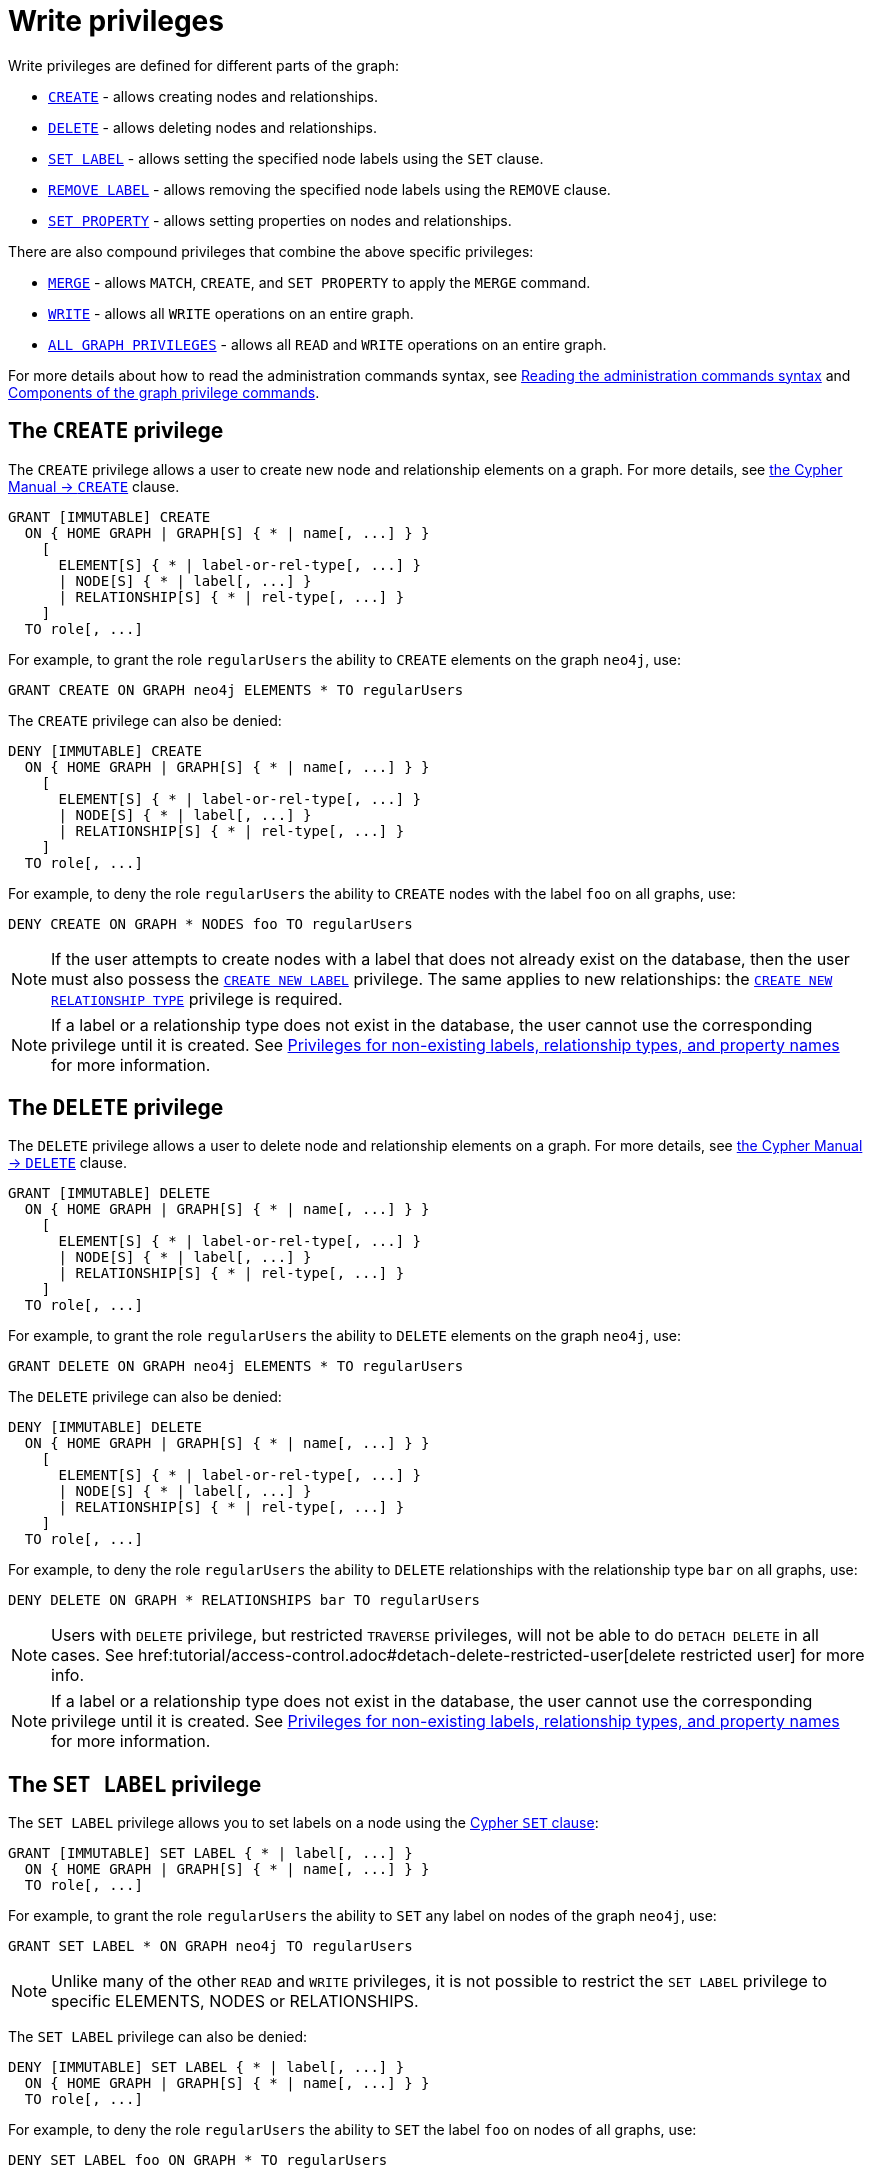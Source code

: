 :description: How to use Cypher to manage write privileges on graphs.
:page-role: enterprise-edition aura-db-business-critical aura-db-dedicated

////
[source, cypher, role=test-setup]
----
CREATE ROLE regularUsers;
----
////

[[access-control-privileges-writes]]
= Write privileges

Write privileges are defined for different parts of the graph:

* <<access-control-privileges-writes-create, `CREATE`>> - allows creating nodes and relationships.
* <<access-control-privileges-writes-delete, `DELETE`>> - allows deleting nodes and relationships.
* <<access-control-privileges-writes-set-label, `SET LABEL`>> - allows setting the specified node labels using the `SET` clause.
* <<access-control-privileges-writes-remove-label, `REMOVE LABEL`>> - allows removing the specified node labels using the `REMOVE` clause.
* <<access-control-privileges-writes-set-property, `SET PROPERTY`>> - allows setting properties on nodes and relationships.

There are also compound privileges that combine the above specific privileges:

* <<access-control-privileges-writes-merge, `MERGE`>> - allows `MATCH`, `CREATE`, and `SET PROPERTY` to apply the `MERGE` command.
* <<access-control-privileges-writes-write, `WRITE`>> - allows all `WRITE` operations on an entire graph.
* <<access-control-privileges-writes-all, `ALL GRAPH PRIVILEGES`>> - allows all `READ` and `WRITE` operations on an entire graph.

For more details about how to read the administration commands syntax, see xref:database-administration/syntax.adoc#administration-syntax-reading[Reading the administration commands syntax] and xref:authentication-authorization/manage-privileges.adoc#components-of-the-graph-privilege-commands[Components of the graph privilege commands].

[[access-control-privileges-writes-create]]
== The `CREATE` privilege

The `CREATE` privilege allows a user to create new node and relationship elements on a graph.
For more details, see link:{neo4j-docs-base-uri}/cypher-manual/{page-version}/clauses/create/[the Cypher Manual -> `CREATE`] clause.

[source, syntax, role="noheader"]
----
GRANT [IMMUTABLE] CREATE
  ON { HOME GRAPH | GRAPH[S] { * | name[, ...] } }
    [
      ELEMENT[S] { * | label-or-rel-type[, ...] }
      | NODE[S] { * | label[, ...] }
      | RELATIONSHIP[S] { * | rel-type[, ...] }
    ]
  TO role[, ...]
----

For example, to grant the role `regularUsers` the ability to `CREATE` elements on the graph `neo4j`, use:

[source, cypher, role=noplay]
----
GRANT CREATE ON GRAPH neo4j ELEMENTS * TO regularUsers
----

The `CREATE` privilege can also be denied:

[source, syntax, role="noheader"]
----
DENY [IMMUTABLE] CREATE
  ON { HOME GRAPH | GRAPH[S] { * | name[, ...] } }
    [
      ELEMENT[S] { * | label-or-rel-type[, ...] }
      | NODE[S] { * | label[, ...] }
      | RELATIONSHIP[S] { * | rel-type[, ...] }
    ]
  TO role[, ...]
----

For example, to deny the role `regularUsers` the ability to `CREATE` nodes with the label `foo` on all graphs, use:

[source, cypher, role=noplay]
----
DENY CREATE ON GRAPH * NODES foo TO regularUsers
----

[NOTE]
====
If the user attempts to create nodes with a label that does not already exist on the database, then the user must also possess the xref:authentication-authorization/database-administration.adoc#access-control-database-administration-tokens[`CREATE NEW LABEL`] privilege.
The same applies to new relationships: the xref:authentication-authorization/database-administration.adoc#access-control-database-administration-tokens[`CREATE NEW RELATIONSHIP TYPE`] privilege is required.
====

[NOTE]
====
If a label or a relationship type does not exist in the database, the user cannot use the corresponding privilege until it is created.
See xref:authentication-authorization/limitations.adoc#access-control-limitations-non-existing-labels[Privileges for non-existing labels, relationship types, and property names] for more information.
====


[[access-control-privileges-writes-delete]]
== The `DELETE` privilege

The `DELETE` privilege allows a user to delete node and relationship elements on a graph.
For more details, see link:{neo4j-docs-base-uri}/cypher-manual/{page-version}/clauses/delete/[the Cypher Manual -> `DELETE`] clause.

[source, syntax, role="noheader"]
----
GRANT [IMMUTABLE] DELETE
  ON { HOME GRAPH | GRAPH[S] { * | name[, ...] } }
    [
      ELEMENT[S] { * | label-or-rel-type[, ...] }
      | NODE[S] { * | label[, ...] }
      | RELATIONSHIP[S] { * | rel-type[, ...] }
    ]
  TO role[, ...]
----

For example, to grant the role `regularUsers` the ability to `DELETE` elements on the graph `neo4j`, use:

[source, cypher, role=noplay]
----
GRANT DELETE ON GRAPH neo4j ELEMENTS * TO regularUsers
----

The `DELETE` privilege can also be denied:

[source, syntax, role="noheader"]
----
DENY [IMMUTABLE] DELETE
  ON { HOME GRAPH | GRAPH[S] { * | name[, ...] } }
    [
      ELEMENT[S] { * | label-or-rel-type[, ...] }
      | NODE[S] { * | label[, ...] }
      | RELATIONSHIP[S] { * | rel-type[, ...] }
    ]
  TO role[, ...]
----

For example, to deny the role `regularUsers` the ability to `DELETE` relationships with the relationship type `bar` on all graphs, use:

[source, cypher, role=noplay]
----
DENY DELETE ON GRAPH * RELATIONSHIPS bar TO regularUsers
----

[NOTE]
====
Users with `DELETE` privilege, but restricted `TRAVERSE` privileges, will not be able to do `DETACH DELETE` in all cases.
See href:tutorial/access-control.adoc#detach-delete-restricted-user[delete restricted user] for more info.
====

[NOTE]
====
If a label or a relationship type does not exist in the database, the user cannot use the corresponding privilege until it is created.
See xref:authentication-authorization/limitations.adoc#access-control-limitations-non-existing-labels[Privileges for non-existing labels, relationship types, and property names] for more information.
====


[[access-control-privileges-writes-set-label]]
== The `SET LABEL` privilege

The `SET LABEL` privilege allows you to set labels on a node using the link:{neo4j-docs-base-uri}/cypher-manual/{page-version}/clauses/set/#set-set-a-label-on-a-node[Cypher `SET` clause]:

[source, syntax, role="noheader"]
----
GRANT [IMMUTABLE] SET LABEL { * | label[, ...] }
  ON { HOME GRAPH | GRAPH[S] { * | name[, ...] } }
  TO role[, ...]
----

For example, to grant the role `regularUsers` the ability to `SET` any label on nodes of the graph `neo4j`, use:

[source, cypher, role=noplay]
----
GRANT SET LABEL * ON GRAPH neo4j TO regularUsers
----

[NOTE]
====
Unlike many of the other `READ` and `WRITE` privileges, it is not possible to restrict the `SET LABEL` privilege to specific +ELEMENTS+, +NODES+ or +RELATIONSHIPS+.
====

The `SET LABEL` privilege can also be denied:

[source, syntax, role="noheader"]
----
DENY [IMMUTABLE] SET LABEL { * | label[, ...] }
  ON { HOME GRAPH | GRAPH[S] { * | name[, ...] } }
  TO role[, ...]
----

For example, to deny the role `regularUsers` the ability to `SET` the label `foo` on nodes of all graphs, use:

[source, cypher, role=noplay]
----
DENY SET LABEL foo ON GRAPH * TO regularUsers
----

[NOTE]
====
If no instances of this label exist on the database, then the xref:authentication-authorization/database-administration.adoc#access-control-database-administration-tokens[`CREATE NEW LABEL`] privilege is also required.
====

[NOTE]
====
If a label does not exist in the database, the user cannot use the corresponding privilege until it is created.
See xref:authentication-authorization/limitations.adoc#access-control-limitations-non-existing-labels[Privileges for non-existing labels, relationship types, and property names] for more information.
====


[[access-control-privileges-writes-remove-label]]
== The `REMOVE LABEL` privilege

The `REMOVE LABEL` privilege allows you to remove labels from a node by using the link:{neo4j-docs-base-uri}/cypher-manual/{page-version}/clauses/remove/#remove-remove-a-label-from-a-node[Cypher `REMOVE` clause]:

[source, syntax, role="noheader"]
----
GRANT [IMMUTABLE] REMOVE LABEL { * | label[, ...] }
  ON { HOME GRAPH | GRAPH[S] { * | name[, ...] } }
  TO role[, ...]
----

For example, to grant the role `regularUsers` the ability to `REMOVE` any label from nodes of the graph `neo4j`, use:

[source, cypher, role=noplay]
----
GRANT REMOVE LABEL * ON GRAPH neo4j TO regularUsers
----

[NOTE]
====
Unlike many of the other `READ` and `WRITE` privileges, it is not possible to restrict the `REMOVE LABEL` privilege to specific +ELEMENTS+, +NODES+ or +RELATIONSHIPS+.
====

The `REMOVE LABEL` privilege can also be denied:

[source, syntax, role="noheader"]
----
DENY [IMMUTABLE] REMOVE LABEL { * | label[, ...] }
  ON { HOME GRAPH | GRAPH[S] { * | name[, ...] } }
  TO role[, ...]
----

For example, denying the role `regularUsers` the ability to remove the label `foo` from nodes of all graphs, use:

[source, cypher, role=noplay]
----
DENY REMOVE LABEL foo ON GRAPH * TO regularUsers
----

[NOTE]
====
If a label does not exist in the database, the user cannot use the corresponding privilege until it is created.
See xref:authentication-authorization/limitations.adoc#access-control-limitations-non-existing-labels[Privileges for non-existing labels, relationship types, and property names] for more information.
====


[[access-control-privileges-writes-set-property]]
== The `SET PROPERTY` privilege

The `SET PROPERTY` privilege allows a user to set a property on a node or relationship element in a graph by using the link:{neo4j-docs-base-uri}/cypher-manual/{page-version}/clauses/set/#set-set-a-property[Cypher `SET` clause]:

[source, syntax, role="noheader"]
----
GRANT [IMMUTABLE] SET PROPERTY "{" { * | property[, ...] } "}"
  ON { HOME GRAPH | GRAPH[S] { * | name[, ...] } }
    [
      ELEMENT[S] { * | label-or-rel-type[, ...] }
      | NODE[S] { * | label[, ...] }
      | RELATIONSHIP[S] { * | rel-type[, ...] }
    ]
  TO role[, ...]
----

For example, to grant the role `regularUsers` the ability to `SET` any property on all elements of the graph `neo4j`, use:

[source, cypher, role=noplay]
----
GRANT SET PROPERTY {*} ON HOME GRAPH ELEMENTS * TO regularUsers
----

The `SET PROPERTY` privilege can also be denied:

[source, syntax, role="noheader"]
----
DENY [IMMUTABLE] SET PROPERTY "{" { * | property[, ...] } "}"
  ON { HOME GRAPH | GRAPH[S] { * | name[, ...] } }
    [
      ELEMENT[S] { * | label-or-rel-type[, ...] }
      | NODE[S] { * | label[, ...] }
      | RELATIONSHIP[S] { * | rel-type[, ...] }
    ]
  TO role[, ...]
----

For example, to deny the role `regularUsers` the ability to `SET` the property `foo` on nodes with the label `bar` on all graphs, use:

[source, cypher, role=noplay]
----
DENY SET PROPERTY { foo } ON GRAPH * NODES bar TO regularUsers
----

[NOTE]
====
If the user attempts to set a property with a property name that does not already exist on the database, the user must also possess the xref:authentication-authorization/database-administration.adoc#access-control-database-administration-tokens[`CREATE NEW PROPERTY NAME`] privilege.
====

[NOTE]
====
If a label, a relationship type, or a property name does not exist in the database, the user cannot use the corresponding privilege until it is created.
See xref:authentication-authorization/limitations.adoc#access-control-limitations-non-existing-labels[Privileges for non-existing labels, relationship types, and property names] for more information.
====


[[access-control-privileges-writes-merge]]
== The `MERGE` privilege

The `MERGE` privilege is a compound privilege that combines `TRAVERSE` and `READ` (i.e. `MATCH`) with `CREATE` and `SET PROPERTY`.
This is intended to enable the use of the link:{neo4j-docs-base-uri}/cypher-manual/{page-version}/clauses/merge/[Cypher `MERGE` command], but it is also applicable to all reads and writes that require these privileges.

[source, syntax, role="noheader"]
----
GRANT [IMMUTABLE] MERGE "{" { * | property[, ...] } "}"
  ON { HOME GRAPH | GRAPH[S] { * | name[, ...] } }
    [
      ELEMENT[S] { * | label-or-rel-type[, ...] }
      | NODE[S] { * | label[, ...] }
      | RELATIONSHIP[S] { * | rel-type[, ...] }
    ]
  TO role[, ...]
----

For example, to grant the role `regularUsers` the ability to `MERGE` on all elements of the graph `neo4j`, use:

[source, cypher, role=noplay]
----
GRANT MERGE {*} ON GRAPH neo4j ELEMENTS * TO regularUsers
----

It is not possible to deny the `MERGE` privilege.
If you wish to prevent a user from creating elements and setting properties: use xref:authentication-authorization/privileges-writes.adoc#access-control-privileges-writes-create[`DENY CREATE`] or xref:authentication-authorization/privileges-writes.adoc#access-control-privileges-writes-set-property[`DENY SET PROPERTY`].

[NOTE]
====
If the user attempts to create nodes with a label that does not already exist on the database, the user must also possess the
xref:authentication-authorization/database-administration.adoc#access-control-database-administration-tokens[`CREATE NEW LABEL`] privilege.
The same applies to new relationships and properties - the
xref:authentication-authorization/database-administration.adoc#access-control-database-administration-tokens[`CREATE NEW RELATIONSHIP TYPE`] or
xref:authentication-authorization/database-administration.adoc#access-control-database-administration-tokens[`CREATE NEW PROPERTY NAME`] privileges are required.
====

[NOTE]
====
If a label, a relationship type, or a property name does not exist in the database, the user cannot use the corresponding privilege until it is created.
See xref:authentication-authorization/limitations.adoc#access-control-limitations-non-existing-labels[Privileges for non-existing labels, relationship types, and property names] for more information.
====


[[access-control-privileges-writes-write]]
== The `WRITE` privilege

The `WRITE` privilege allows the user to execute any `WRITE` command on a graph.

[source, syntax, role="noheader"]
----
GRANT [IMMUTABLE] WRITE
  ON { HOME GRAPH | GRAPH[S] { * | name[, ...] } }
  TO role[, ...]
----

For example, to grant the role `regularUsers` the ability to `WRITE` on the graph `neo4j`, use:

[source, cypher, role=noplay]
----
GRANT WRITE ON GRAPH neo4j TO regularUsers
----

[NOTE]
====
Unlike the more specific `WRITE` commands, it is not possible to restrict `WRITE` privileges to specific +ELEMENTS+, +NODES+ or +RELATIONSHIPS+.
If you wish to prevent a user from writing to a subset of database objects, a `GRANT WRITE` can be combined with more specific `DENY` commands to target these elements.
====

The `WRITE` privilege can also be denied:

[source, syntax, role="noheader"]
----
DENY [IMMUTABLE] WRITE
  ON { HOME GRAPH | GRAPH[S] { * | name[, ...] } }
  TO role[, ...]
----

For example, to deny the role `regularUsers` the ability to `WRITE` on the graph `neo4j`, use:

[source, cypher, role=noplay]
----
DENY WRITE ON GRAPH neo4j TO regularUsers
----

[NOTE]
====
Users with `WRITE` privilege but restricted `TRAVERSE` privileges will not be able to do `DETACH DELETE` in all cases.
See xref:tutorial/access-control#detach-delete-restricted-user[delete restricted user] for more info.
====


[[access-control-privileges-writes-all]]
== The `ALL GRAPH PRIVILEGES` privilege

The `ALL GRAPH PRIVILEGES` privilege allows the user to execute any command on a graph:

[source, syntax, role="noheader"]
----
GRANT [IMMUTABLE] ALL [ [ GRAPH ] PRIVILEGES ]
  ON { HOME GRAPH | GRAPH[S] { * | name[, ...] } }
  TO role[, ...]
----

For example, to grant the role `regularUsers` `ALL GRAPH PRIVILEGES` on the graph `neo4j`, use:

[source, cypher, role=noplay]
----
GRANT ALL GRAPH PRIVILEGES ON GRAPH neo4j TO regularUsers
----

[NOTE]
====
Unlike the more specific `READ` and `WRITE` commands, it is not possible to restrict `ALL GRAPH PRIVILEGES` to specific +ELEMENTS, +NODES+ or +RELATIONSHIPS+.
If you wish to prevent a user from reading or writing to a subset of database objects, a `GRANT ALL GRAPH PRIVILEGES` can be combined with more specific `DENY` commands to target these elements.
====

[NOTE]
====
The `ALL GRAPH PRIVILEGES` privilege does not allow creating new labels, relationship types, or property names.
These are instead managed by the `NAME MANAGEMENT` privileges.
====

The `ALL GRAPH PRIVILEGES` privilege can also be denied:

[source, syntax, role="noheader"]
----
DENY [IMMUTABLE] ALL [ [ GRAPH ] PRIVILEGES ]
  ON { HOME GRAPH | GRAPH[S] { * | name[, ...] } }
  TO role[, ...]
----

For example, to deny the role `regularUsers` all graph privileges on the graph `neo4j`, use:

[source, cypher, role=noplay]
----
DENY ALL GRAPH PRIVILEGES ON GRAPH neo4j TO regularUsers
----
